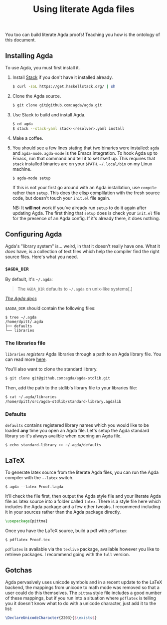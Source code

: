 #+TITLE: Using literate Agda files

You too can build literate Agda proofs! Teaching you
how is the ontology of this document.

** Installing Agda

To use Agda, you must first install it.

1. Install [[https://docs.haskellstack.org/en/stable/README/][Stack]] if you don't have it installed already.

   #+BEGIN_SRC sh
   $ curl -sSL https://get.haskellstack.org/ | sh
   #+END_SRC

1. Clone the Agda source.

   #+BEGIN_SRC sh
   $ git clone git@github.com:agda/agda.git
   #+END_SRC

1. Use Stack to build and install Agda.

   #+BEGIN_SRC sh
   $ cd agda
   $ stack --stack-yaml stack-<resolver>.yaml install
   #+END_SRC

1. Make a coffee.

1. You should see a few lines stating that two binaries were
   installed: ~agda~ and ~agda-mode~. ~agda-mode~ is the Emacs
   integration. To hook Agda up to Emacs, run that command and tell it
   to set itself up. This requires that ~stack~ installed binaries are
   on your ~$PATH~. ~~/.local/bin~ on my Linux machine.

   #+BEGIN_SRC sh
   $ agda-mode setup
   #+END_SRC

   If this is not your first go around with an Agda installation, use
   ~compile~ rather than ~setup~. This does the elisp complilation
   with the fresh source code, but doesn't touch your ~init.el~ file
   again.

   NB: It *will not* work if you've already run ~setup~ to do it again
   after updating Agda. The first thing that ~setup~ does is check
   your ~init.el~ file for the presence of an Agda config. If it's
   already there, it does nothing.

** Configuring Agda

Agda's "library system" is... weird, in that it doesn't really have
one. What it /does/ have, is a collection of text files which help the
compiler find the right source files. Here's what you need.

*** ~$AGDA_DIR~

By default, it's ~~/.agda~:

#+BEGIN_QUOTE
The ~AGDA_DIR~ defaults to ~~/.agda~ on unix-like systems[.]
#+END_QUOTE

[[https://agda.readthedocs.io/en/latest/tools/package-system.html][/The Agda docs/]]

~$AGDA_DIR~ should contain the following files:

#+BEGIN_SRC shell
$ tree ~/.agda
/home/dpitt/.agda
├── defaults
└── libraries
#+END_SRC

*** The libraries file

~libraries~ /registers/ Agda libraries through a path to an Agda
library file. You can read more [[https://agda.readthedocs.io/en/latest/tools/package-system.html][here]].

You'll also want to clone the standard library.

#+BEGIN_SRC sh
$ git clone git@github.com:agda/agda-stdlib.git
#+END_SRC

Then, add the path to the stdlib's library file to your libraries
file:

#+BEGIN_SRC sh
$ cat ~/.agda/libraries
/home/dpitt/src/agda-stdlib/standard-library.agdalib
#+END_SRC

*** Defaults

~defaults~ contains registered library names which you would like to
be loaded *any* time you open an Agda file. Let's setup the Agda
standard library so it's always availble when opening an Agda file.

#+BEGIN_SRC sh
$ echo standard-library >> ~/.agda/defaults
#+END_SRC

** LaTeX

To generate latex source from the literate Agda files, you can run the
Agda compiler with the ~--latex~ switch.

#+BEGIN_SRC shell
$ agda --latex Proof.lagda
#+END_SRC

It'll check the file first, then output the Agda style file and your
literate Agda file as latex source into a folder called ~latex~. There 
is a style file here which includes the Agda package and a few other 
tweaks. I recommend including it in your sources rather than the
Agda package directly.

#+BEGIN_SRC latex
\usepackage{pittma}
#+END_SRC

Once you have the LaTeX source, build a pdf with ~pdflatex~:

#+BEGIN_SRC shell
$ pdflatex Proof.tex
#+END_SRC

~pdflatex~ is available via the ~texlive~ package, available however
you like to retrieve packages. I recommend going with the ~full~
version.

** Gotchas

Agda pervasively uses unicode symbols and in a recent update to the
LaTeX backend, the mappings from unicode to math mode was removed so
that a user could do this themselves. The ~pittma~ style file includes
a good number of these mappings, but if you run into a situation where
~pdflatex~ is telling you it doesn't know what to do with a unicode
character, just add it to the list:

#+BEGIN_SRC latex
\DeclareUnicodeCharacter{2203}{$\exists$}
#+END_SRC
